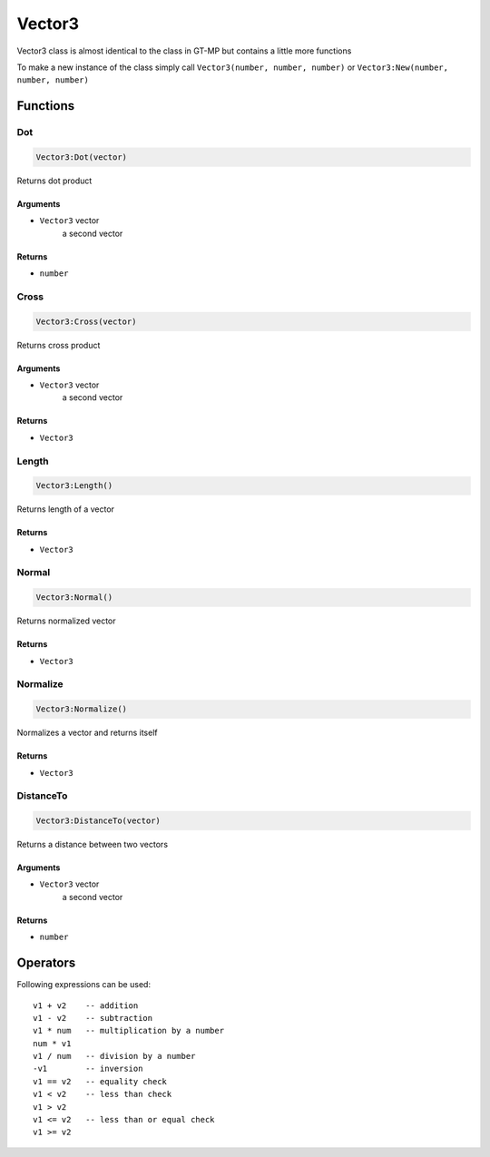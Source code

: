 Vector3
=============================================
.. highlight:: lua

Vector3 class is almost identical to the class in GT-MP but contains a little more functions

To make a new instance of the class simply call ``Vector3(number, number, number)`` or ``Vector3:New(number, number, number)``

#############
Functions
#############

===============
Dot
===============

.. code-block:: lua

	Vector3:Dot(vector)

Returns dot product

^^^^^^^^^^
Arguments
^^^^^^^^^^

* ``Vector3`` vector
	a second vector

^^^^^^^^^^
Returns
^^^^^^^^^^

* ``number``

===============
Cross
===============

.. code-block:: lua

	Vector3:Cross(vector)

Returns cross product

^^^^^^^^^^
Arguments
^^^^^^^^^^

* ``Vector3`` vector
	a second vector

^^^^^^^^^^
Returns
^^^^^^^^^^

* ``Vector3``

===============
Length
===============

.. code-block:: lua

	Vector3:Length()

Returns length of a vector

^^^^^^^^^^
Returns
^^^^^^^^^^

* ``Vector3``

===============
Normal
===============

.. code-block:: lua

	Vector3:Normal()

Returns normalized vector

^^^^^^^^^^
Returns
^^^^^^^^^^

* ``Vector3``

===============
Normalize
===============

.. code-block:: lua

	Vector3:Normalize()

Normalizes a vector and returns itself

^^^^^^^^^^
Returns
^^^^^^^^^^

* ``Vector3``

===============
DistanceTo
===============

.. code-block:: lua

	Vector3:DistanceTo(vector)

Returns a distance between two vectors

^^^^^^^^^^
Arguments
^^^^^^^^^^

* ``Vector3`` vector
	a second vector

^^^^^^^^^^
Returns
^^^^^^^^^^

* ``number``

#############
Operators
#############

Following expressions can be used::

	v1 + v2    -- addition
	v1 - v2    -- subtraction
	v1 * num   -- multiplication by a number
	num * v1
	v1 / num   -- division by a number
	-v1        -- inversion
	v1 == v2   -- equality check
	v1 < v2    -- less than check
	v1 > v2
	v1 <= v2   -- less than or equal check
	v1 >= v2
